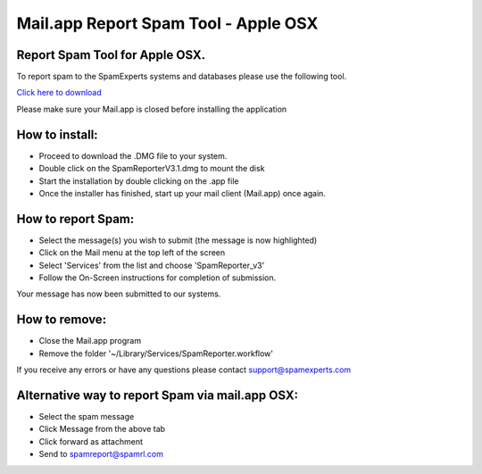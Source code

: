 .. _3-Mailapp-Report-Spam-Tool---Apple-OSX:

Mail.app Report Spam Tool - Apple OSX
=====================================

Report Spam Tool for Apple OSX.
-------------------------------

To report spam to the SpamExperts systems and databases please use the
following tool.

`Click here to
download <http://download.seinternal.com/mua/SpamReporterV4.0.dmg>`__

Please make sure your Mail.app is closed before installing the
application

How to install:
---------------

-  Proceed to download the .DMG file to your system.
-  Double click on the SpamReporterV3.1.dmg to mount the disk
-  Start the installation by double clicking on the .app file
-  Once the installer has finished, start up your mail client (Mail.app)
   once again.

How to report Spam:
-------------------

-  Select the message(s) you wish to submit (the message is now
   highlighted)
-  Click on the Mail menu at the top left of the screen
-  Select 'Services' from the list and choose 'SpamReporter\_v3'
-  Follow the On-Screen instructions for completion of submission.

Your message has now been submitted to our systems.

How to remove:
--------------

-  Close the Mail.app program
-  Remove the folder '~/Library/Services/SpamReporter.workflow'

If you receive any errors or have any questions please contact
support@spamexperts.com

Alternative way to report Spam via mail.app OSX:
------------------------------------------------

-  Select the spam message
-  Click Message from the above tab
-  Click forward as attachment
-  Send to spamreport@spamrl.com
